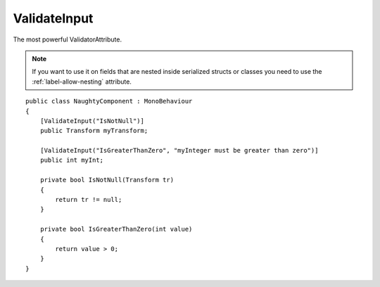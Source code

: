 ValidateInput
=============
The most powerful ValidatorAttribute.

.. note::
    If you want to use it on fields that are nested inside serialized structs or classes
    you need to use the :ref:`label-allow-nesting` attribute.

::

    public class NaughtyComponent : MonoBehaviour
    {
        [ValidateInput("IsNotNull")]
        public Transform myTransform;

        [ValidateInput("IsGreaterThanZero", "myInteger must be greater than zero")]
        public int myInt;

        private bool IsNotNull(Transform tr)
        {
            return tr != null;
        }

        private bool IsGreaterThanZero(int value)
        {
            return value > 0;
        }
    }

.. image:: ../../images/ValidateInput_Inspector.png
